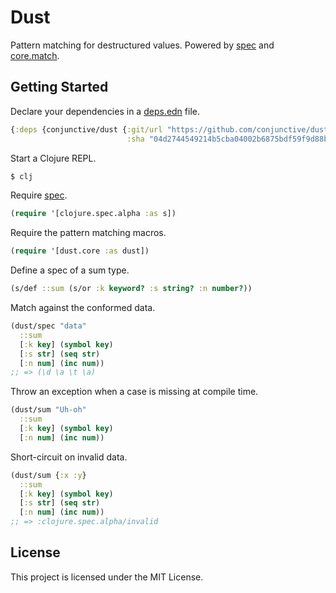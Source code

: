 * Dust
  Pattern matching for destructured values.
  Powered by [[https://clojure.org/guides/spec][spec]] and [[https://github.com/clojure/core.match][core.match]].

** Getting Started
   Declare your dependencies in a [[https://clojure.org/guides/deps_and_cli][deps.edn]] file.
   #+BEGIN_SRC clojure
{:deps {conjunctive/dust {:git/url "https://github.com/conjunctive/dust"
                          :sha "04d2744549214b5cba04002b6875bdf59f9d88b6"}}}
   #+END_SRC

   Start a Clojure REPL.
   #+BEGIN_SRC sh
$ clj
   #+END_SRC

   Require [[https://clojure.org/guides/spec][spec]].
   #+BEGIN_SRC clojure
(require '[clojure.spec.alpha :as s])
   #+END_SRC

   Require the pattern matching macros.
   #+BEGIN_SRC clojure
(require '[dust.core :as dust])
   #+END_SRC

   Define a spec of a sum type.
   #+BEGIN_SRC clojure
(s/def ::sum (s/or :k keyword? :s string? :n number?))
   #+END_SRC

   Match against the conformed data.
   #+BEGIN_SRC clojure
(dust/spec "data"
  ::sum
  [:k key] (symbol key)
  [:s str] (seq str)
  [:n num] (inc num))
;; => (\d \a \t \a)
   #+END_SRC

   Throw an exception when a case is missing at compile time.
   #+BEGIN_SRC clojure
(dust/sum "Uh-oh"
  ::sum
  [:k key] (symbol key)
  [:n num] (inc num))
   #+END_SRC

   Short-circuit on invalid data.
   #+BEGIN_SRC clojure
(dust/sum {:x :y}
  ::sum
  [:k key] (symbol key)
  [:s str] (seq str)
  [:n num] (inc num))
;; => :clojure.spec.alpha/invalid
   #+END_SRC

** License
   This project is licensed under the MIT License.
